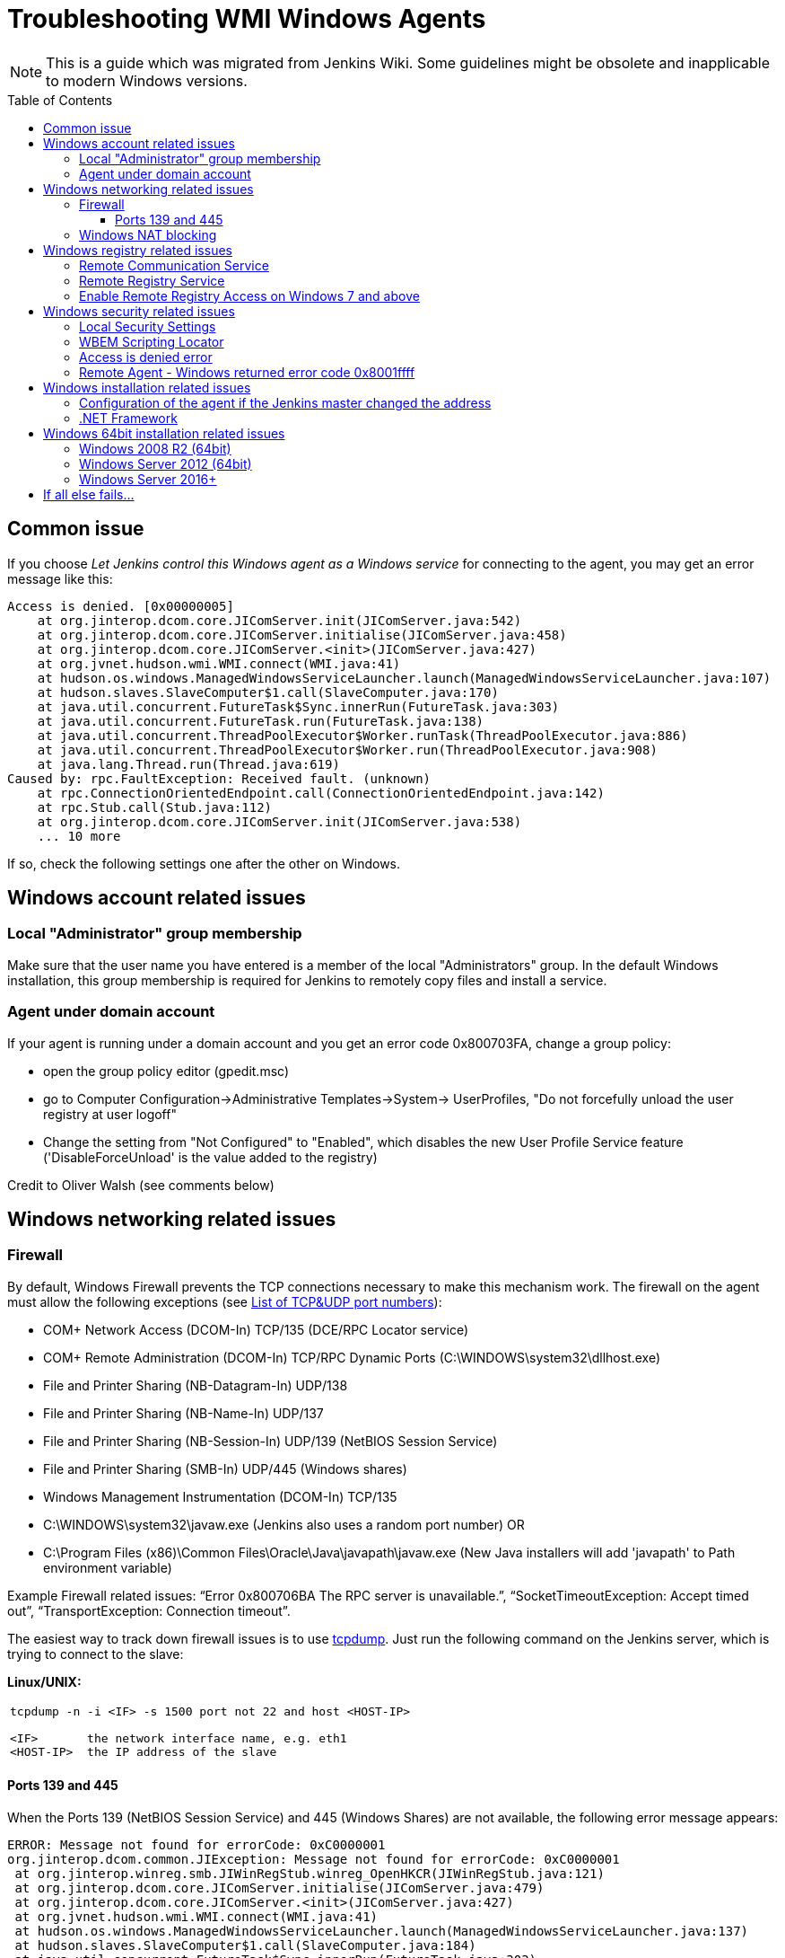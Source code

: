 = Troubleshooting WMI Windows Agents
:toc:
:toc-placement: preamble
:toclevels: 3

NOTE: This is a guide which was migrated from Jenkins Wiki.
Some guidelines might be obsolete and inapplicable to modern Windows versions.

== Common issue

If you choose _Let Jenkins control this Windows agent as a Windows service_ for connecting to the agent, 
you may get an error message like this:

```
Access is denied. [0x00000005]
    at org.jinterop.dcom.core.JIComServer.init(JIComServer.java:542)
    at org.jinterop.dcom.core.JIComServer.initialise(JIComServer.java:458)
    at org.jinterop.dcom.core.JIComServer.<init>(JIComServer.java:427)
    at org.jvnet.hudson.wmi.WMI.connect(WMI.java:41)
    at hudson.os.windows.ManagedWindowsServiceLauncher.launch(ManagedWindowsServiceLauncher.java:107)
    at hudson.slaves.SlaveComputer$1.call(SlaveComputer.java:170)
    at java.util.concurrent.FutureTask$Sync.innerRun(FutureTask.java:303)
    at java.util.concurrent.FutureTask.run(FutureTask.java:138)
    at java.util.concurrent.ThreadPoolExecutor$Worker.runTask(ThreadPoolExecutor.java:886)
    at java.util.concurrent.ThreadPoolExecutor$Worker.run(ThreadPoolExecutor.java:908)
    at java.lang.Thread.run(Thread.java:619)
Caused by: rpc.FaultException: Received fault. (unknown)
    at rpc.ConnectionOrientedEndpoint.call(ConnectionOrientedEndpoint.java:142)
    at rpc.Stub.call(Stub.java:112)
    at org.jinterop.dcom.core.JIComServer.init(JIComServer.java:538)
    ... 10 more
```

If so, check the following settings one after the other on Windows.

== Windows account related issues

=== Local "Administrator" group membership

Make sure that the user name you have entered is a member of the local "Administrators" group. 
In the default Windows installation, 
this group membership is required for Jenkins to remotely copy files and install a service.

=== Agent under domain account

If your agent is running under a domain account and you get an error
code 0x800703FA, change a group policy:

* open the group policy editor (gpedit.msc)
* go to Computer Configuration->Administrative Templates->System->
UserProfiles, "Do not forcefully unload the user registry at user
logoff"
* Change the setting from "Not Configured" to "Enabled", which disables
the new User Profile Service feature ('DisableForceUnload' is the value
added to the registry)

Credit to Oliver Walsh (see comments below)

== Windows networking related issues

=== Firewall

By default, Windows Firewall prevents the TCP connections necessary to
make this mechanism work. The firewall on the agent must allow the
following exceptions (see
http://en.wikipedia.org/wiki/List_of_TCP_and_UDP_port_numbers[List of
TCP&UDP port numbers]):

* COM+ Network Access (DCOM-In) TCP/135  (DCE/RPC Locator service)
* COM+ Remote Administration (DCOM-In) TCP/RPC Dynamic Ports  (C:\WINDOWS\system32\dllhost.exe)
* File and Printer Sharing (NB-Datagram-In) UDP/138
* File and Printer Sharing (NB-Name-In) UDP/137
* File and Printer Sharing (NB-Session-In) UDP/139  (NetBIOS Session Service)
* File and Printer Sharing (SMB-In) UDP/445  (Windows shares)
* Windows Management Instrumentation (DCOM-In) TCP/135
* C:\WINDOWS\system32\javaw.exe (Jenkins also uses a random port number) OR
* C:\Program Files (x86)\Common Files\Oracle\Java\javapath\javaw.exe 
(New Java installers will add 'javapath' to Path environment variable)

Example Firewall related issues:
"`+Error 0x800706BA The RPC server is unavailable.+`",
"`+SocketTimeoutException: Accept timed out+`",
"`+TransportException: Connection timeout+`".

The easiest way to track down firewall issues is to use
http://www.tcpdump.org/[tcpdump]. Just run the following command on the
Jenkins server, which is trying to connect to the slave:

*Linux/UNIX:*

[width="100%",cols="100%",]
|===
a|
....
tcpdump -n -i <IF> -s 1500 port not 22 and host <HOST-IP>

<IF>       the network interface name, e.g. eth1
<HOST-IP>  the IP address of the slave
....

|===

==== Ports 139 and 445

When the Ports 139 (NetBIOS Session Service) and 445 (Windows Shares)
are not available, the following error message appears:

```
ERROR: Message not found for errorCode: 0xC0000001
org.jinterop.dcom.common.JIException: Message not found for errorCode: 0xC0000001
 at org.jinterop.winreg.smb.JIWinRegStub.winreg_OpenHKCR(JIWinRegStub.java:121)
 at org.jinterop.dcom.core.JIComServer.initialise(JIComServer.java:479)
 at org.jinterop.dcom.core.JIComServer.<init>(JIComServer.java:427)
 at org.jvnet.hudson.wmi.WMI.connect(WMI.java:41)
 at hudson.os.windows.ManagedWindowsServiceLauncher.launch(ManagedWindowsServiceLauncher.java:137)
 at hudson.slaves.SlaveComputer$1.call(SlaveComputer.java:184)
 at java.util.concurrent.FutureTask$Sync.innerRun(FutureTask.java:303)
 at java.util.concurrent.FutureTask.run(FutureTask.java:138)
 at java.util.concurrent.ThreadPoolExecutor$Worker.runTask(ThreadPoolExecutor.java:886)
 at java.util.concurrent.ThreadPoolExecutor$Worker.run(ThreadPoolExecutor.java:908)
 at java.lang.Thread.run(Thread.java:619)
Caused by: jcifs.smb.SmbException:
Connection timeout jcifs.util.transport.TransportException: Connection timeout
 at jcifs.util.transport.Transport.connect(Transport.java:178)
 at jcifs.smb.SmbTransport.connect(SmbTransport.java:294)
 at jcifs.smb.SmbTree.treeConnect(SmbTree.java:141)
 at jcifs.smb.SmbFile.doConnect(SmbFile.java:858)
 at jcifs.smb.SmbFile.connect(SmbFile.java:901)
 at jcifs.smb.SmbFile.connect0(SmbFile.java:827)
 at jcifs.smb.SmbFileInputStream.<init>(SmbFileInputStream.java:76)
 at jcifs.smb.SmbFileInputStream.<init>(SmbFileInputStream.java:65)
 at jcifs.smb.SmbFile.getInputStream(SmbFile.java:2784)
 at rpc.ncacn_np.RpcTransport.attach(RpcTransport.java:90)
 at rpc.Stub.attach(Stub.java:105)
 at rpc.Stub.call(Stub.java:109)
 at org.jinterop.winreg.smb.JIWinRegStub.winreg_OpenHKCR(JIWinRegStub.java:119)
 at org.jinterop.dcom.core.JIComServer.initialise(JIComServer.java:479)
 at org.jinterop.dcom.core.JIComServer.<init>(JIComServer.java:427)
 at org.jvnet.hudson.wmi.WMI.connect(WMI.java:41)
 at hudson.os.windows.ManagedWindowsServiceLauncher.launch(ManagedWindowsServiceLauncher.java:137)
 at hudson.slaves.SlaveComputer$1.call(SlaveComputer.java:184)
 at java.util.concurrent.FutureTask$Sync.innerRun(FutureTask.java:303)
 at java.util.concurrent.FutureTask.run(FutureTask.java:138)
 at java.util.concurrent.ThreadPoolExecutor$Worker.runTask(ThreadPoolExecutor.java:886)
 at java.util.concurrent.ThreadPoolExecutor$Worker.run(ThreadPoolExecutor.java:908)
 at java.lang.Thread.run(Thread.java:619)
 at jcifs.smb.SmbTransport.connect(SmbTransport.java:296)
 at jcifs.smb.SmbTree.treeConnect(SmbTree.java:141)
 at jcifs.smb.SmbFile.doConnect(SmbFile.java:858)
 at jcifs.smb.SmbFile.connect(SmbFile.java:901)
 at jcifs.smb.SmbFile.connect0(SmbFile.java:827)
 at jcifs.smb.SmbFileInputStream.<init>(SmbFileInputStream.java:76)
 at jcifs.smb.SmbFileInputStream.<init>(SmbFileInputStream.java:65)
 at jcifs.smb.SmbFile.getInputStream(SmbFile.java:2784)
 at rpc.ncacn_np.RpcTransport.attach(RpcTransport.java:90)
 at rpc.Stub.attach(Stub.java:105)
 at rpc.Stub.call(Stub.java:109)
 at org.jinterop.winreg.smb.JIWinRegStub.winreg_OpenHKCR(JIWinRegStub.java:119)
 ... 10 more
....
```

=== Windows NAT blocking

This can occur whenever you've got a Jenkins server, and a newer version of Windows (e.g. 2008) on different network segments as an agent (has observed it on EC2). 
You'll get an error saying port 135 is unavailable even if you've opened it. 
There's a setting on the advanced tab of firewall rules, you must select "Allow Edge Traversal".
NAT is not security damn it!

== Windows registry related issues

=== Remote Communication Service

The Remote Communication Service "RemComSvc" must be running in order to launch commands remotely. 
If not started, Jenkins will try to (remotely) start this service, assuming it is well configured. 
If not, you may get an error like :

```
....
Checking if Java exists
ERROR: Failed to prepare Java
java.lang.reflect.UndeclaredThrowableException
....
```

In some cases (especially Windows 2008 R2) this can be caused by the lack of the Visual C++ runtime libraries needed by the service. 
If this is the case you will see an error in the windows event log similar to:

```
....
Activation context generation failed for "C:\Windows\RemComSvc.exe".
Dependent Assembly Microsoft.VC90.CRT,processorArchitecture="x86",publicKeyToken="1fc8b3b9a1e18e3b",type="win32",version="9.0.21022.8" could not be found.
Please use sxstrace.exe for detailed diagnosis.
....
```

To solve this issue install the http://www.microsoft.com/download/en/details.aspx?id=5582[Visual C++ 2008 x86] libraries.

The Remote Communication Service source code is a
https://github.com/jenkinsci/lib-windows-remote-command[part of Jenkins].

=== Remote Registry Service

The Remote Registry service must be running in order to install the Jenkins service, but it may be stopped on your computer.  
This is especially true for Windows Vista and above, where it is disabled by default.  
If it is not running, you may get an error like this:

```
....
Message not found for errorCode: 0xC0000034
 org.jinterop.dcom.common.JIException: Message not found for errorCode: 0xC0000034
     at org.jinterop.winreg.smb.JIWinRegStub.winreg_OpenHKCR(JIWinRegStub.java:121)
     at org.jinterop.dcom.core.JIComServer.initialise(JIComServer.java:479)
     at org.jinterop.dcom.core.JIComServer.<init>(JIComServer.java:427)
     at org.jvnet.hudson.wmi.WMI.connect(WMI.java:41)
     at hudson.os.windows.ManagedWindowsServiceLauncher.launch(ManagedWindowsServiceLauncher.java:107)
     at hudson.slaves.SlaveComputer$1.call(SlaveComputer.java:178)
     at java.util.concurrent.FutureTask$Sync.innerRun(FutureTask.java:334)
     at java.util.concurrent.FutureTask.run(FutureTask.java:166)
     at java.util.concurrent.ThreadPoolExecutor.runWorker(ThreadPoolExecutor.java:1110)
     at java.util.concurrent.ThreadPoolExecutor$Worker.run(ThreadPoolExecutor.java:603)
     at java.lang.Thread.run(Thread.java:636)
 Caused by: jcifs.smb.SmbException: The system cannot find the file specified.
     at jcifs.smb.SmbTransport.checkStatus(SmbTransport.java:542)
     at jcifs.smb.SmbTransport.send(SmbTransport.java:644)
     at jcifs.smb.SmbSession.send(SmbSession.java:242)
     at jcifs.smb.SmbTree.send(SmbTree.java:111)
     at jcifs.smb.SmbFile.send(SmbFile.java:729)
     at jcifs.smb.SmbFile.open0(SmbFile.java:934)
     at jcifs.smb.SmbFile.open(SmbFile.java:951)
     at jcifs.smb.SmbFileOutputStream.<init>(SmbFileOutputStream.java:142)
     at jcifs.smb.TransactNamedPipeOutputStream.<init>(TransactNamedPipeOutputStream.java:32)
     at jcifs.smb.SmbNamedPipe.getNamedPipeOutputStream(SmbNamedPipe.java:187)
     at rpc.ncacn_np.RpcTransport.attach(RpcTransport.java:91)
     at rpc.Stub.attach(Stub.java:105)
     at rpc.Stub.call(Stub.java:109)
     at org.jinterop.winreg.smb.JIWinRegStub.winreg_OpenHKCR(JIWinRegStub.java:119)
     ... 10 more
....
```

If so, start the control panel, open "Administrative Tools" then "Services" 
Locate the Remote Registry service on the list, and click "Start this service"

=== Enable Remote Registry Access on Windows 7 and above

By default Windows 7 and above will still deny remote access to the registry, even if the Remote Registry service is started. 
To test this, try to connect to your agent's registry via regedit on another machine.
If you get a similar error ("Access is denied"), run powershell as an administrator on the agent, and execute Enable-PSRemoting. 
Reboot for good measure, and try launching the agent again.

== Windows security related issues

=== Local Security Settings

. Start the control panel, go to "Administrative Tools", then "Local
Security Policy". This will open up the "local security settings" window
. Go to "Local Policies" > "Security Options" > "Network access: Sharing
and security model for local accounts." Change that to "Classic."

NOTE: This only applies to Windows computers that are not a part of a domain
(http://technet.microsoft.com/en-us/library/cc786449(WS.10).aspx[reference])

=== WBEM Scripting Locator

On current Windows systems, Jenkins requires access to the "WBEM Scripting Locator". 
The following steps allow that:

. Launch 'regedit' (as Administrator)
. Find (Ctrl+F) the following registry key:
"\{76A64158-CB41-11D1-8B02-00600806D9B6}" (it's in
HKEY_CLASSES_ROOT\CLSID)
. Right click and select 'Permissions'
. Change owner to administrators group (Advanced...).
. Change permissions for administrators group. Grant Full Control.
. Change owner back to TrustedInstaller (user is "NT
Service\TrustedInstaller" on local machine)
. Restart Remote Registry Service (Administrative Tools / Services)

Credit to Florian Vogle http://wiki.hudson-ci.org/display/HUDSON/Windows+slaves+fail+to+start+via+DCOM[on
the Hudson wiki].

=== Access is denied error

When you get an error like "Access is denied. [0x00000005]",
apply the following patch to the registry:

* HKEY_LOCAL_MACHINE\SOFTWARE\Microsoft\Windows\CurrentVersion\Policies\System
* create or modify 32-bit DWORD: LocalAccountTokenFilterPolicy
* set the value to: 1

Credit to Arturas Sirvinskas

=== Remote Agent - Windows returned error code 0x8001ffff

On Windows 2008 R2 (64bits), if you see a message like this:

```
....
ERROR: Message not found for errorCode: 0x8001FFFF
org.jinterop.dcom.common.JIException: Message not found for errorCode: 0x8001FFFF
 at org.jinterop.dcom.core.JIComServer.init(JIComServer.java:546)
 at org.jinterop.dcom.core.JIComServer.initialise(JIComServer.java:458)
 at org.jinterop.dcom.core.JIComServer.<init>(JIComServer.java:427)
 at org.jvnet.hudson.wmi.WMI.connect(WMI.java:59)
 at hudson.os.windows.ManagedWindowsServiceLauncher.launch(ManagedWindowsServiceLauncher.java:218)
 at org.jenkinsci.plugins.vSphereCloudLauncher.launch(vSphereCloudLauncher.java:198)
 at hudson.slaves.SlaveComputer$1.call(SlaveComputer.java:204)
 at java.util.concurrent.FutureTask$Sync.innerRun(Unknown Source)
 at java.util.concurrent.FutureTask.run(Unknown Source)
 at java.util.concurrent.ThreadPoolExecutor$Worker.runTask(Unknown Source)
 at java.util.concurrent.ThreadPoolExecutor$Worker.run(Unknown Source)
 at java.lang.Thread.run(Unknown Source)
Caused by: java.net.SocketTimeoutException
 at sun.nio.ch.SocketAdaptor$SocketInputStream.read(Unknown Source)
 at sun.nio.ch.ChannelInputStream.read(Unknown Source)
 at org.jinterop.dcom.transport.JIComTransport.receive(JIComTransport.java:146)
 at rpc.DefaultConnection.receiveFragment(DefaultConnection.java:182)
 at rpc.DefaultConnection.receive(DefaultConnection.java:68)
 at rpc.ConnectionOrientedEndpoint.receive(ConnectionOrientedEndpoint.java:227)
 at rpc.ConnectionOrientedEndpoint.bind(ConnectionOrientedEndpoint.java:181)
 at rpc.ConnectionOrientedEndpoint.rebind(ConnectionOrientedEndpoint.java:153)
 at org.jinterop.dcom.transport.JIComEndpoint.rebindEndPoint(JIComEndpoint.java:40)
 at org.jinterop.dcom.core.JIComServer.init(JIComServer.java:535)
 ... 11 more
....
```

To resolve these issues, you may need to disable NTLMv2
authentication.
To turn off the NTLMv2 authentication:

. Run regedit to edit the registry.
. Locate the following registry key:
HKEY_LOCAL_MACHINE\System\CurrentControlSet\Control\Lsa.
. Locate the value named LMCompatibilityLevel, and change the DWORD
value to 2 (send NTLM authentication only).
. Close regedit and restart the machine.

Taken from https://support.quest.com/SolutionDetail.aspx?id=SOL86281

== Windows installation related issues

=== Configuration of the agent if the Jenkins master  changed the address

Make sure to check out logs of the starting service. 
If you are changing configuration of the jenkins it is possible that the agent tries to connect to old masters address.
To fix this:

. on the agent: stop jenkins windows service (if not already dead)
. on the master: go to Jenkins > Manage Jenkins > Configure System, and
copy value from 'Jenkins URL' parameter
. on the agent: edit jenkins-slave.xml and alter there service/arguments
section to reflect new url of the server, copied in the previous step,
save config
. on the agent: start jenkins service and check logs if anything else fails.

=== .NET Framework

On Windows XP / 2003, if you see a message like this:

```
....
Installing the Hudson slave service
No more data is available. [0x00000103]
org.jinterop.dcom.common.JIException: No more data is available. [0x00000103]
    at org.jinterop.winreg.smb.JIWinRegStub.winreg_EnumKey(JIWinRegStub.java:390)
    at hudson.util.jna.DotNet.isInstalled(DotNet.java:81)
    at hudson.os.windows.ManagedWindowsServiceLauncher.launch(ManagedWindowsServiceLauncher.java:117)
    at hudson.slaves.SlaveComputer$1.call(SlaveComputer.java:180)
    at java.util.concurrent.FutureTask$Sync.innerRun(FutureTask.java:334)
    at java.util.concurrent.FutureTask.run(FutureTask.java:166)
    at java.util.concurrent.ThreadPoolExecutor.runWorker(ThreadPoolExecutor.java:1110)
    at java.util.concurrent.ThreadPoolExecutor$Worker.run(ThreadPoolExecutor.java:603)
    at java.lang.Thread.run(Thread.java:636)
Caused by: org.jinterop.dcom.common.JIRuntimeException: No more data is available. [0x00000103]
    at org.jinterop.winreg.IJIWinReg$enumKey.read(IJIWinReg.java:762)
    at ndr.NdrObject.decode(NdrObject.java:19)
    at rpc.ConnectionOrientedEndpoint.call(ConnectionOrientedEndpoint.java:138)
    at rpc.Stub.call(Stub.java:112)
    at org.jinterop.winreg.smb.JIWinRegStub.winreg_EnumKey(JIWinRegStub.java:386)
    ... 8 more
....
```


Then try upgrading .NET framework to ver 3.5SP1.

Taken from
http://n4.nabble.com/exception-when-winxp-slaves-launch-No-more-data-is-available-0x00000103-td386006.html

== Windows 64bit installation related issues

See page comments below for various tips on using a Windows 64bit agent (Windows 7 or Server 2008.

Make sure the Java bin directory is in your system path, e.g. \Program Files
(x86)\Java\jre6\bin or \Windows\SYSWOW64

WARNING: You must have the path to the JRE that is installed in \Windows\SYSWOW64.
For example, when my system updated to Java 7 someone had to update the PATH to point at the new JRE or starting the agent just silently failed.

If this bugs you, then
upvote https://issues.jenkins-ci.org/browse/JENKINS-16061
and https://issues.jenkins-ci.org/browse/JENKINS-14559

=== Windows 2008 R2 (64bit)

This is an attempt to describe what I had to do on a clean Windows 2008 R2 (64bit) install to get it to work:

. Turned off the firewall (this could be configured correctly to be
safer, but I didn't care since its in a firewalled "safe" part of the
net)
. Installed
the http://www.microsoft.com/download/en/details.aspx?id=5582[Visual C++
Redist]
. Changed the permissions on the TrustedInstaller registry key (see
above).
. Added the Java "/bin" directory to "PATH"

=== Windows Server 2012 (64bit)

An error like
"`+jcifs.util.transport.TransportException, java.net.SocketException: Connection reset+`" means
the server is requiring SMB 2 protocol, which isn't currently supported
(https://issues.jenkins-ci.org/browse/JENKINS-46255[JENKINS-46255]).

Enable SMB1 on the server with the following PowerShell script:

```powershell
Enable-WindowsOptionalFeature -Online -FeatureName smb1protocol
Set-SmbServerConfiguration -EnableSMB1Protocol $true
```

To connect to Windows Server 2012+, change permission for following registry key to Full Control:

-
HKEY_LOCAL_MACHINE\SOFTWARE\Classes\Wow6432Node\CLSID\{72C24DD5-D70A-438B-8A42-98424B88AFB8}

- HKEY_CLASSES_ROOT\CLSID\{76A64158-CB41-11D1-8B02-00600806D9B6}

. Launch 'regedit' (as Administrator)
. Find (Ctrl+F) the following registry key:
"\{72C24DD5-D70A-438B-8A42-98424B88AFB8}" in
HKEY_LOCAL_MACHINE\SOFTWARE\Classes\Wow6432Node\CLSID\
. Right click and select 'Permissions'
. Change owner to administrators group (Advanced...).
. Change permissions for Administrators group. Grant Full Control.
. Change owner back to TrustedInstaller (user is "NT
Service\TrustedInstaller" on local machine)
. Repeat the steps 1-6 for
HKEY_CLASSES_ROOT\CLSID\{76A64158-CB41-11D1-8B02-00600806D9B6}
. Restart Remote Registry Service (Administrative Tools / Services)

Or via PowerShell like this:

```powershell
$user = [System.Security.Principal.NTAccount]"$env:userdomain\$env:username"
$key = [Microsoft.Win32.Registry]::ClassesRoot.OpenSubKey(
  "CLSID\{76A64158-CB41-11D1-8B02-00600806D9B6}", "ReadWriteSubTree", "TakeOwnership")
$acl=$key.GetAccessControl()
$acl.SetOwner($user)
$key.SetAccessControl($acl)
$rule = New-Object System.Security.AccessControl.RegistryAccessRule(
    [System.Security.Principal.NTAccount]"Administrators",
    "FullControl", "ContainerInherit", "None", "Allow")
$acl.AddAccessRule($rule)
$key.SetAccessControl($acl)

```

=== Windows Server 2016+

In Windows Server 2016+, PowerShell needs to request the needed privileges first, that can be done with the script:

```powershell
function enable-privilege {
 param(
  [ValidateSet(
   "SeAssignPrimaryTokenPrivilege", "SeAuditPrivilege", "SeBackupPrivilege",
   "SeChangeNotifyPrivilege", "SeCreateGlobalPrivilege", "SeCreatePagefilePrivilege",
   "SeCreatePermanentPrivilege", "SeCreateSymbolicLinkPrivilege", "SeCreateTokenPrivilege",
   "SeDebugPrivilege", "SeEnableDelegationPrivilege", "SeImpersonatePrivilege", "SeIncreaseBasePriorityPrivilege",
   "SeIncreaseQuotaPrivilege", "SeIncreaseWorkingSetPrivilege", "SeLoadDriverPrivilege",
   "SeLockMemoryPrivilege", "SeMachineAccountPrivilege", "SeManageVolumePrivilege",
   "SeProfileSingleProcessPrivilege", "SeRelabelPrivilege", "SeRemoteShutdownPrivilege",
   "SeRestorePrivilege", "SeSecurityPrivilege", "SeShutdownPrivilege", "SeSyncAgentPrivilege",
   "SeSystemEnvironmentPrivilege", "SeSystemProfilePrivilege", "SeSystemtimePrivilege",
   "SeTakeOwnershipPrivilege", "SeTcbPrivilege", "SeTimeZonePrivilege", "SeTrustedCredManAccessPrivilege",
   "SeUndockPrivilege", "SeUnsolicitedInputPrivilege")]
  $Privilege, $ProcessId = $pid, [Switch] $Disable
 )
 $definition = @'
 using System;
 using System.Runtime.InteropServices;
 public class AdjPriv
 {
  [DllImport("advapi32.dll", ExactSpelling = true, SetLastError = true)]
  internal static extern bool AdjustTokenPrivileges(IntPtr htok, bool disall, ref TokPriv1Luid newst, int len, IntPtr prev, IntPtr relen);
  [DllImport("advapi32.dll", ExactSpelling = true, SetLastError = true)]
  internal static extern bool OpenProcessToken(IntPtr h, int acc, ref IntPtr phtok);
  [DllImport("advapi32.dll", SetLastError = true)]
  internal static extern bool LookupPrivilegeValue(string host, string name, ref long pluid);
  [StructLayout(LayoutKind.Sequential, Pack = 1)]
  internal struct TokPriv1Luid {
   public int Count;
   public long Luid;
   public int Attr;
  }
  public static bool EnablePrivilege(long processHandle, string privilege, bool disable) {
   bool retVal;
   IntPtr hproc = new IntPtr(processHandle);
   IntPtr htok = IntPtr.Zero;
   retVal = OpenProcessToken(hproc, 0x28, ref htok);
   TokPriv1Luid tp;
   tp.Count = 1;
   tp.Luid = 0;
   tp.Attr = disable ? 0 : 2;
   retVal = LookupPrivilegeValue(null, privilege, ref tp.Luid);
   retVal = AdjustTokenPrivileges(htok, false, ref tp, 0, IntPtr.Zero, IntPtr.Zero);
   return retVal;
  }
 }
'@
 $processHandle = (Get-Process -id $ProcessId).Handle
 $type = Add-Type $definition -PassThru
 $type[0]::EnablePrivilege($processHandle, $Privilege, $Disable)
}
enable-privilege SeTakeOwnershipPrivilege
enable-privilege SeRestorePrivilege
```


The user that is used for logging on also needs the permission "Log on as a service":

. To open *Local Security Policy*, click *Start*, point to *Control Panel*, point to *Administrative Tools*, and then double-click *Local Security Policy*.
. In the console tree, double-click *Local Policies*, and then click *User Rights Assignment*.
. In the details pane, double-click *Log on as a service.*
.  Click *Add User or Group*, and then add the appropriate account to the list of accounts that possess the *Log on as a service* right.

See
also https://technet.microsoft.com/en-us/library/cc794944(v=ws.10).aspx  .
If the service is not starting (both from Jenkins or manually), check that you have the .NET Framework 3.5 SP1 installed.

Follow these steps if you encounter errors during the installation of the Framework:
https://stackoverflow.com/questions/14192244/offline-installer-for-net-3-5-sp1-not-working

== If all else fails...

Check the jenkins-slave.err file in the jenkins path on your intended agent. 
This will typically give more information on the specific error being encountered when failing to launch the agent service.

If you have KB2661256 installed, you can refer to
https://issues.jenkins-ci.org/browse/JENKINS-15596[this issue].
Please file an issue about the problem with the stack trace, with information like Windows versions, so that we can take a look.



